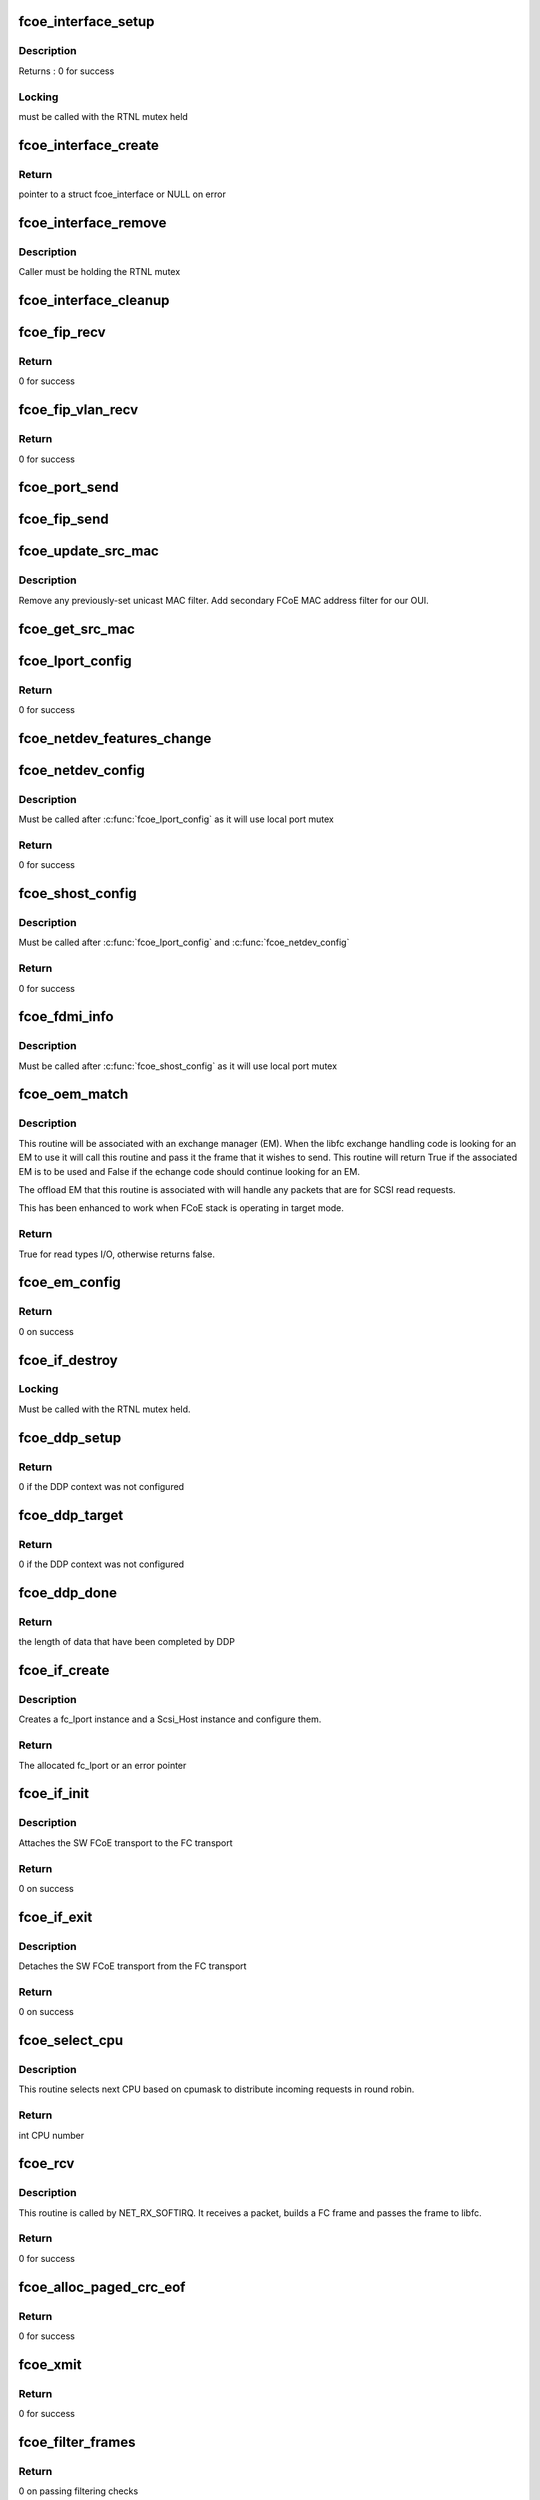 .. -*- coding: utf-8; mode: rst -*-
.. src-file: drivers/scsi/fcoe/fcoe.c

.. _`fcoe_interface_setup`:

fcoe_interface_setup
====================

.. c:function:: int fcoe_interface_setup(struct fcoe_interface *fcoe, struct net_device *netdev)

    Setup a FCoE interface

    :param struct fcoe_interface \*fcoe:
        The new FCoE interface

    :param struct net_device \*netdev:
        The net device that the fcoe interface is on

.. _`fcoe_interface_setup.description`:

Description
-----------

Returns : 0 for success

.. _`fcoe_interface_setup.locking`:

Locking
-------

must be called with the RTNL mutex held

.. _`fcoe_interface_create`:

fcoe_interface_create
=====================

.. c:function:: struct fcoe_interface *fcoe_interface_create(struct net_device *netdev, enum fip_state fip_mode)

    Create a FCoE interface on a net device

    :param struct net_device \*netdev:
        The net device to create the FCoE interface on

    :param enum fip_state fip_mode:
        The mode to use for FIP

.. _`fcoe_interface_create.return`:

Return
------

pointer to a struct fcoe_interface or NULL on error

.. _`fcoe_interface_remove`:

fcoe_interface_remove
=====================

.. c:function:: void fcoe_interface_remove(struct fcoe_interface *fcoe)

    remove FCoE interface from netdev

    :param struct fcoe_interface \*fcoe:
        The FCoE interface to be cleaned up

.. _`fcoe_interface_remove.description`:

Description
-----------

Caller must be holding the RTNL mutex

.. _`fcoe_interface_cleanup`:

fcoe_interface_cleanup
======================

.. c:function:: void fcoe_interface_cleanup(struct fcoe_interface *fcoe)

    Clean up a FCoE interface

    :param struct fcoe_interface \*fcoe:
        The FCoE interface to be cleaned up

.. _`fcoe_fip_recv`:

fcoe_fip_recv
=============

.. c:function:: int fcoe_fip_recv(struct sk_buff *skb, struct net_device *netdev, struct packet_type *ptype, struct net_device *orig_dev)

    Handler for received FIP frames

    :param struct sk_buff \*skb:
        The receive skb

    :param struct net_device \*netdev:
        The associated net device

    :param struct packet_type \*ptype:
        The packet_type structure which was used to register this handler

    :param struct net_device \*orig_dev:
        The original net_device the skb was received on.
        (in case dev is a bond)

.. _`fcoe_fip_recv.return`:

Return
------

0 for success

.. _`fcoe_fip_vlan_recv`:

fcoe_fip_vlan_recv
==================

.. c:function:: int fcoe_fip_vlan_recv(struct sk_buff *skb, struct net_device *netdev, struct packet_type *ptype, struct net_device *orig_dev)

    Handler for received FIP VLAN discovery frames

    :param struct sk_buff \*skb:
        The receive skb

    :param struct net_device \*netdev:
        The associated net device

    :param struct packet_type \*ptype:
        The packet_type structure which was used to register this handler

    :param struct net_device \*orig_dev:
        The original net_device the skb was received on.
        (in case dev is a bond)

.. _`fcoe_fip_vlan_recv.return`:

Return
------

0 for success

.. _`fcoe_port_send`:

fcoe_port_send
==============

.. c:function:: void fcoe_port_send(struct fcoe_port *port, struct sk_buff *skb)

    Send an Ethernet-encapsulated FIP/FCoE frame

    :param struct fcoe_port \*port:
        The FCoE port

    :param struct sk_buff \*skb:
        The FIP/FCoE packet to be sent

.. _`fcoe_fip_send`:

fcoe_fip_send
=============

.. c:function:: void fcoe_fip_send(struct fcoe_ctlr *fip, struct sk_buff *skb)

    Send an Ethernet-encapsulated FIP frame

    :param struct fcoe_ctlr \*fip:
        The FCoE controller

    :param struct sk_buff \*skb:
        The FIP packet to be sent

.. _`fcoe_update_src_mac`:

fcoe_update_src_mac
===================

.. c:function:: void fcoe_update_src_mac(struct fc_lport *lport, u8 *addr)

    Update the Ethernet MAC filters

    :param struct fc_lport \*lport:
        The local port to update the source MAC on

    :param u8 \*addr:
        Unicast MAC address to add

.. _`fcoe_update_src_mac.description`:

Description
-----------

Remove any previously-set unicast MAC filter.
Add secondary FCoE MAC address filter for our OUI.

.. _`fcoe_get_src_mac`:

fcoe_get_src_mac
================

.. c:function:: u8 *fcoe_get_src_mac(struct fc_lport *lport)

    return the Ethernet source address for an lport

    :param struct fc_lport \*lport:
        libfc lport

.. _`fcoe_lport_config`:

fcoe_lport_config
=================

.. c:function:: int fcoe_lport_config(struct fc_lport *lport)

    Set up a local port

    :param struct fc_lport \*lport:
        The local port to be setup

.. _`fcoe_lport_config.return`:

Return
------

0 for success

.. _`fcoe_netdev_features_change`:

fcoe_netdev_features_change
===========================

.. c:function:: void fcoe_netdev_features_change(struct fc_lport *lport, struct net_device *netdev)

    Updates the lport's offload flags based on the LLD netdev's FCoE feature flags

    :param struct fc_lport \*lport:
        *undescribed*

    :param struct net_device \*netdev:
        *undescribed*

.. _`fcoe_netdev_config`:

fcoe_netdev_config
==================

.. c:function:: int fcoe_netdev_config(struct fc_lport *lport, struct net_device *netdev)

    Set up net devive for SW FCoE

    :param struct fc_lport \*lport:
        The local port that is associated with the net device

    :param struct net_device \*netdev:
        The associated net device

.. _`fcoe_netdev_config.description`:

Description
-----------

Must be called after \ :c:func:`fcoe_lport_config`\  as it will use local port mutex

.. _`fcoe_netdev_config.return`:

Return
------

0 for success

.. _`fcoe_shost_config`:

fcoe_shost_config
=================

.. c:function:: int fcoe_shost_config(struct fc_lport *lport, struct device *dev)

    Set up the SCSI host associated with a local port

    :param struct fc_lport \*lport:
        The local port

    :param struct device \*dev:
        The device associated with the SCSI host

.. _`fcoe_shost_config.description`:

Description
-----------

Must be called after \ :c:func:`fcoe_lport_config`\  and \ :c:func:`fcoe_netdev_config`\ 

.. _`fcoe_shost_config.return`:

Return
------

0 for success

.. _`fcoe_fdmi_info`:

fcoe_fdmi_info
==============

.. c:function:: void fcoe_fdmi_info(struct fc_lport *lport, struct net_device *netdev)

    Get FDMI related info from net devive for SW FCoE

    :param struct fc_lport \*lport:
        The local port that is associated with the net device

    :param struct net_device \*netdev:
        The associated net device

.. _`fcoe_fdmi_info.description`:

Description
-----------

Must be called after \ :c:func:`fcoe_shost_config`\  as it will use local port mutex

.. _`fcoe_oem_match`:

fcoe_oem_match
==============

.. c:function:: bool fcoe_oem_match(struct fc_frame *fp)

    The match routine for the offloaded exchange manager

    :param struct fc_frame \*fp:
        The I/O frame

.. _`fcoe_oem_match.description`:

Description
-----------

This routine will be associated with an exchange manager (EM). When
the libfc exchange handling code is looking for an EM to use it will
call this routine and pass it the frame that it wishes to send. This
routine will return True if the associated EM is to be used and False
if the echange code should continue looking for an EM.

The offload EM that this routine is associated with will handle any
packets that are for SCSI read requests.

This has been enhanced to work when FCoE stack is operating in target
mode.

.. _`fcoe_oem_match.return`:

Return
------

True for read types I/O, otherwise returns false.

.. _`fcoe_em_config`:

fcoe_em_config
==============

.. c:function:: int fcoe_em_config(struct fc_lport *lport)

    Allocate and configure an exchange manager

    :param struct fc_lport \*lport:
        The local port that the new EM will be associated with

.. _`fcoe_em_config.return`:

Return
------

0 on success

.. _`fcoe_if_destroy`:

fcoe_if_destroy
===============

.. c:function:: void fcoe_if_destroy(struct fc_lport *lport)

    Tear down a SW FCoE instance

    :param struct fc_lport \*lport:
        The local port to be destroyed

.. _`fcoe_if_destroy.locking`:

Locking
-------

Must be called with the RTNL mutex held.

.. _`fcoe_ddp_setup`:

fcoe_ddp_setup
==============

.. c:function:: int fcoe_ddp_setup(struct fc_lport *lport, u16 xid, struct scatterlist *sgl, unsigned int sgc)

    Call a LLD's ddp_setup through the net device

    :param struct fc_lport \*lport:
        The local port to setup DDP for

    :param u16 xid:
        The exchange ID for this DDP transfer

    :param struct scatterlist \*sgl:
        The scatterlist describing this transfer

    :param unsigned int sgc:
        The number of sg items

.. _`fcoe_ddp_setup.return`:

Return
------

0 if the DDP context was not configured

.. _`fcoe_ddp_target`:

fcoe_ddp_target
===============

.. c:function:: int fcoe_ddp_target(struct fc_lport *lport, u16 xid, struct scatterlist *sgl, unsigned int sgc)

    Call a LLD's ddp_target through the net device

    :param struct fc_lport \*lport:
        The local port to setup DDP for

    :param u16 xid:
        The exchange ID for this DDP transfer

    :param struct scatterlist \*sgl:
        The scatterlist describing this transfer

    :param unsigned int sgc:
        The number of sg items

.. _`fcoe_ddp_target.return`:

Return
------

0 if the DDP context was not configured

.. _`fcoe_ddp_done`:

fcoe_ddp_done
=============

.. c:function:: int fcoe_ddp_done(struct fc_lport *lport, u16 xid)

    Call a LLD's ddp_done through the net device

    :param struct fc_lport \*lport:
        The local port to complete DDP on

    :param u16 xid:
        The exchange ID for this DDP transfer

.. _`fcoe_ddp_done.return`:

Return
------

the length of data that have been completed by DDP

.. _`fcoe_if_create`:

fcoe_if_create
==============

.. c:function:: struct fc_lport *fcoe_if_create(struct fcoe_interface *fcoe, struct device *parent, int npiv)

    Create a FCoE instance on an interface

    :param struct fcoe_interface \*fcoe:
        The FCoE interface to create a local port on

    :param struct device \*parent:
        The device pointer to be the parent in sysfs for the SCSI host

    :param int npiv:
        Indicates if the port is a vport or not

.. _`fcoe_if_create.description`:

Description
-----------

Creates a fc_lport instance and a Scsi_Host instance and configure them.

.. _`fcoe_if_create.return`:

Return
------

The allocated fc_lport or an error pointer

.. _`fcoe_if_init`:

fcoe_if_init
============

.. c:function:: int fcoe_if_init( void)

    Initialization routine for fcoe.ko

    :param  void:
        no arguments

.. _`fcoe_if_init.description`:

Description
-----------

Attaches the SW FCoE transport to the FC transport

.. _`fcoe_if_init.return`:

Return
------

0 on success

.. _`fcoe_if_exit`:

fcoe_if_exit
============

.. c:function:: int __exit fcoe_if_exit( void)

    Tear down fcoe.ko

    :param  void:
        no arguments

.. _`fcoe_if_exit.description`:

Description
-----------

Detaches the SW FCoE transport from the FC transport

.. _`fcoe_if_exit.return`:

Return
------

0 on success

.. _`fcoe_select_cpu`:

fcoe_select_cpu
===============

.. c:function:: unsigned int fcoe_select_cpu( void)

    Selects CPU to handle post-processing of incoming command.

    :param  void:
        no arguments

.. _`fcoe_select_cpu.description`:

Description
-----------

This routine selects next CPU based on cpumask to distribute
incoming requests in round robin.

.. _`fcoe_select_cpu.return`:

Return
------

int CPU number

.. _`fcoe_rcv`:

fcoe_rcv
========

.. c:function:: int fcoe_rcv(struct sk_buff *skb, struct net_device *netdev, struct packet_type *ptype, struct net_device *olddev)

    Receive packets from a net device

    :param struct sk_buff \*skb:
        The received packet

    :param struct net_device \*netdev:
        The net device that the packet was received on

    :param struct packet_type \*ptype:
        The packet type context

    :param struct net_device \*olddev:
        The last device net device

.. _`fcoe_rcv.description`:

Description
-----------

This routine is called by NET_RX_SOFTIRQ. It receives a packet, builds a
FC frame and passes the frame to libfc.

.. _`fcoe_rcv.return`:

Return
------

0 for success

.. _`fcoe_alloc_paged_crc_eof`:

fcoe_alloc_paged_crc_eof
========================

.. c:function:: int fcoe_alloc_paged_crc_eof(struct sk_buff *skb, int tlen)

    Allocate a page to be used for the trailer CRC

    :param struct sk_buff \*skb:
        The packet to be transmitted

    :param int tlen:
        The total length of the trailer

.. _`fcoe_alloc_paged_crc_eof.return`:

Return
------

0 for success

.. _`fcoe_xmit`:

fcoe_xmit
=========

.. c:function:: int fcoe_xmit(struct fc_lport *lport, struct fc_frame *fp)

    Transmit a FCoE frame

    :param struct fc_lport \*lport:
        The local port that the frame is to be transmitted for

    :param struct fc_frame \*fp:
        The frame to be transmitted

.. _`fcoe_xmit.return`:

Return
------

0 for success

.. _`fcoe_filter_frames`:

fcoe_filter_frames
==================

.. c:function:: int fcoe_filter_frames(struct fc_lport *lport, struct fc_frame *fp)

    filter out bad fcoe frames, i.e. bad CRC

    :param struct fc_lport \*lport:
        The local port the frame was received on

    :param struct fc_frame \*fp:
        The received frame

.. _`fcoe_filter_frames.return`:

Return
------

0 on passing filtering checks

.. _`fcoe_recv_frame`:

fcoe_recv_frame
===============

.. c:function:: void fcoe_recv_frame(struct sk_buff *skb)

    process a single received frame

    :param struct sk_buff \*skb:
        frame to process

.. _`fcoe_receive_work`:

fcoe_receive_work
=================

.. c:function:: void fcoe_receive_work(struct work_struct *work)

    The per-CPU worker

    :param struct work_struct \*work:
        The work struct

.. _`fcoe_dev_setup`:

fcoe_dev_setup
==============

.. c:function:: void fcoe_dev_setup( void)

    Setup the link change notification interface

    :param  void:
        no arguments

.. _`fcoe_dev_cleanup`:

fcoe_dev_cleanup
================

.. c:function:: void fcoe_dev_cleanup( void)

    Cleanup the link change notification interface

    :param  void:
        no arguments

.. _`fcoe_device_notification`:

fcoe_device_notification
========================

.. c:function:: int fcoe_device_notification(struct notifier_block *notifier, ulong event, void *ptr)

    Handler for net device events

    :param struct notifier_block \*notifier:
        The context of the notification

    :param ulong event:
        The type of event

    :param void \*ptr:
        The net device that the event was on

.. _`fcoe_device_notification.description`:

Description
-----------

This function is called by the Ethernet driver in case of link change event.

.. _`fcoe_device_notification.return`:

Return
------

0 for success

.. _`fcoe_disable`:

fcoe_disable
============

.. c:function:: int fcoe_disable(struct net_device *netdev)

    Disables a FCoE interface

    :param struct net_device \*netdev:
        The net_device object the Ethernet interface to create on

.. _`fcoe_disable.description`:

Description
-----------

Called from fcoe transport.

.. _`fcoe_disable.return`:

Return
------

0 for success

.. _`fcoe_disable.deprecated`:

Deprecated
----------

use \ :c:func:`fcoe_ctlr_enabled`\ 

.. _`fcoe_enable`:

fcoe_enable
===========

.. c:function:: int fcoe_enable(struct net_device *netdev)

    Enables a FCoE interface

    :param struct net_device \*netdev:
        The net_device object the Ethernet interface to create on

.. _`fcoe_enable.description`:

Description
-----------

Called from fcoe transport.

.. _`fcoe_enable.return`:

Return
------

0 for success

.. _`fcoe_ctlr_enabled`:

fcoe_ctlr_enabled
=================

.. c:function:: int fcoe_ctlr_enabled(struct fcoe_ctlr_device *cdev)

    Enable or disable an FCoE Controller

    :param struct fcoe_ctlr_device \*cdev:
        The FCoE Controller that is being enabled or disabled

.. _`fcoe_ctlr_enabled.description`:

Description
-----------

fcoe_sysfs will ensure that the state of 'enabled' has
changed, so no checking is necessary here. This routine simply
calls fcoe_enable or fcoe_disable, both of which are deprecated.
When those routines are removed the functionality can be merged
here.

.. _`fcoe_ctlr_mode`:

fcoe_ctlr_mode
==============

.. c:function:: void fcoe_ctlr_mode(struct fcoe_ctlr_device *ctlr_dev)

    Switch FIP mode

    :param struct fcoe_ctlr_device \*ctlr_dev:
        *undescribed*

.. _`fcoe_ctlr_mode.description`:

Description
-----------

When the FIP mode has been changed we need to update
the multicast addresses to ensure we get the correct
frames.

.. _`fcoe_destroy`:

fcoe_destroy
============

.. c:function:: int fcoe_destroy(struct net_device *netdev)

    Destroy a FCoE interface

    :param struct net_device \*netdev:
        The net_device object the Ethernet interface to create on

.. _`fcoe_destroy.description`:

Description
-----------

Called from fcoe transport

.. _`fcoe_destroy.return`:

Return
------

0 for success

.. _`fcoe_destroy_work`:

fcoe_destroy_work
=================

.. c:function:: void fcoe_destroy_work(struct work_struct *work)

    Destroy a FCoE port in a deferred work context

    :param struct work_struct \*work:
        Handle to the FCoE port to be destroyed

.. _`fcoe_match`:

fcoe_match
==========

.. c:function:: bool fcoe_match(struct net_device *netdev)

    Check if the FCoE is supported on the given netdevice

    :param struct net_device \*netdev:
        The net_device object the Ethernet interface to create on

.. _`fcoe_match.description`:

Description
-----------

Called from fcoe transport.

.. _`fcoe_match.return`:

Return
------

always returns true as this is the default FCoE transport,
i.e., support all netdevs.

.. _`fcoe_dcb_create`:

fcoe_dcb_create
===============

.. c:function:: void fcoe_dcb_create(struct fcoe_interface *fcoe)

    Initialize DCB attributes and hooks

    :param struct fcoe_interface \*fcoe:
        *undescribed*

.. _`_fcoe_create`:

_fcoe_create
============

.. c:function:: int _fcoe_create(struct net_device *netdev, enum fip_mode fip_mode, enum fcoe_create_link_state link_state)

    (internal) Create a fcoe interface

    :param struct net_device \*netdev:
        The net_device object the Ethernet interface to create on

    :param enum fip_mode fip_mode:
        The FIP mode for this creation

    :param enum fcoe_create_link_state link_state:
        The ctlr link state on creation

.. _`_fcoe_create.description`:

Description
-----------

Called from either the libfcoe 'create' module parameter
via fcoe_create or from fcoe_syfs's ctlr_create file.

libfcoe's 'create' module parameter is deprecated so some
consolidation of code can be done when that interface is
removed.

.. _`fcoe_create`:

fcoe_create
===========

.. c:function:: int fcoe_create(struct net_device *netdev, enum fip_mode fip_mode)

    Create a fcoe interface

    :param struct net_device \*netdev:
        The net_device object the Ethernet interface to create on

    :param enum fip_mode fip_mode:
        The FIP mode for this creation

.. _`fcoe_create.description`:

Description
-----------

Called from fcoe transport

.. _`fcoe_create.return`:

Return
------

0 for success

.. _`fcoe_ctlr_alloc`:

fcoe_ctlr_alloc
===============

.. c:function:: int fcoe_ctlr_alloc(struct net_device *netdev)

    Allocate a fcoe interface from fcoe_sysfs

    :param struct net_device \*netdev:
        The net_device to be used by the allocated FCoE Controller

.. _`fcoe_ctlr_alloc.description`:

Description
-----------

This routine is called from fcoe_sysfs. It will start the fcoe_ctlr
in a link_down state. The allows the user an opportunity to configure
the FCoE Controller from sysfs before enabling the FCoE Controller.

Creating in with this routine starts the FCoE Controller in Fabric
mode. The user can change to VN2VN or another mode before enabling.

.. _`fcoe_link_ok`:

fcoe_link_ok
============

.. c:function:: int fcoe_link_ok(struct fc_lport *lport)

    Check if the link is OK for a local port

    :param struct fc_lport \*lport:
        The local port to check link on

.. _`fcoe_link_ok.return`:

Return
------

0 if link is UP and OK, -1 if not

.. _`fcoe_percpu_clean`:

fcoe_percpu_clean
=================

.. c:function:: void fcoe_percpu_clean(struct fc_lport *lport)

    Clear all pending skbs for an local port

    :param struct fc_lport \*lport:
        The local port whose skbs are to be cleared

.. _`fcoe_percpu_clean.description`:

Description
-----------

Must be called with fcoe_create_mutex held to single-thread completion.

This flushes the pending skbs by flush the work item for each CPU. The work
item on each possible CPU is flushed because we may have used the per-CPU
struct of an offline CPU.

.. _`fcoe_reset`:

fcoe_reset
==========

.. c:function:: int fcoe_reset(struct Scsi_Host *shost)

    Reset a local port

    :param struct Scsi_Host \*shost:
        The SCSI host associated with the local port to be reset

.. _`fcoe_reset.return`:

Return
------

Always 0 (return value required by FC transport template)

.. _`fcoe_hostlist_lookup_port`:

fcoe_hostlist_lookup_port
=========================

.. c:function:: struct fcoe_interface *fcoe_hostlist_lookup_port(const struct net_device *netdev)

    Find the FCoE interface associated with a net device

    :param const struct net_device \*netdev:
        The net device used as a key

.. _`fcoe_hostlist_lookup_port.locking`:

Locking
-------

Must be called with the RNL mutex held.

.. _`fcoe_hostlist_lookup_port.return`:

Return
------

NULL or the FCoE interface

.. _`fcoe_hostlist_lookup`:

fcoe_hostlist_lookup
====================

.. c:function:: struct fc_lport *fcoe_hostlist_lookup(const struct net_device *netdev)

    Find the local port associated with a given net device

    :param const struct net_device \*netdev:
        The netdevice used as a key

.. _`fcoe_hostlist_lookup.locking`:

Locking
-------

Must be called with the RTNL mutex held

.. _`fcoe_hostlist_lookup.return`:

Return
------

NULL or the local port

.. _`fcoe_hostlist_add`:

fcoe_hostlist_add
=================

.. c:function:: int fcoe_hostlist_add(const struct fc_lport *lport)

    Add the FCoE interface identified by a local port to the hostlist

    :param const struct fc_lport \*lport:
        The local port that identifies the FCoE interface to be added

.. _`fcoe_hostlist_add.locking`:

Locking
-------

must be called with the RTNL mutex held

.. _`fcoe_hostlist_add.return`:

Return
------

0 for success

.. _`fcoe_hostlist_del`:

fcoe_hostlist_del
=================

.. c:function:: void fcoe_hostlist_del(const struct fc_lport *lport)

    Remove the FCoE interface identified by a local port to the hostlist

    :param const struct fc_lport \*lport:
        The local port that identifies the FCoE interface to be added

.. _`fcoe_hostlist_del.locking`:

Locking
-------

must be called with the RTNL mutex held

.. _`fcoe_init`:

fcoe_init
=========

.. c:function:: int fcoe_init( void)

    Initialize fcoe.ko

    :param  void:
        no arguments

.. _`fcoe_init.return`:

Return
------

0 on success, or a negative value on failure

.. _`fcoe_exit`:

fcoe_exit
=========

.. c:function:: void __exit fcoe_exit( void)

    Clean up fcoe.ko

    :param  void:
        no arguments

.. _`fcoe_exit.return`:

Return
------

0 on success or a  negative value on failure

.. _`fcoe_flogi_resp`:

fcoe_flogi_resp
===============

.. c:function:: void fcoe_flogi_resp(struct fc_seq *seq, struct fc_frame *fp, void *arg)

    FCoE specific FLOGI and FDISC response handler

    :param struct fc_seq \*seq:
        active sequence in the FLOGI or FDISC exchange

    :param struct fc_frame \*fp:
        response frame, or error encoded in a pointer (timeout)

    :param void \*arg:
        pointer to the fcoe_ctlr structure

.. _`fcoe_flogi_resp.description`:

Description
-----------

This handles MAC address management for FCoE, then passes control on to
the libfc FLOGI response handler.

.. _`fcoe_logo_resp`:

fcoe_logo_resp
==============

.. c:function:: void fcoe_logo_resp(struct fc_seq *seq, struct fc_frame *fp, void *arg)

    FCoE specific LOGO response handler

    :param struct fc_seq \*seq:
        active sequence in the LOGO exchange

    :param struct fc_frame \*fp:
        response frame, or error encoded in a pointer (timeout)

    :param void \*arg:
        pointer to the fcoe_ctlr structure

.. _`fcoe_logo_resp.description`:

Description
-----------

This handles MAC address management for FCoE, then passes control on to
the libfc LOGO response handler.

.. _`fcoe_elsct_send`:

fcoe_elsct_send
===============

.. c:function:: struct fc_seq *fcoe_elsct_send(struct fc_lport *lport, u32 did, struct fc_frame *fp, unsigned int op, void (*resp)(struct fc_seq *, struct fc_frame *, void *), void *arg, u32 timeout)

    FCoE specific ELS handler

    :param struct fc_lport \*lport:
        *undescribed*

    :param u32 did:
        *undescribed*

    :param struct fc_frame \*fp:
        *undescribed*

    :param unsigned int op:
        *undescribed*

    :param void (\*resp)(struct fc_seq \*, struct fc_frame \*, void \*):
        *undescribed*

    :param void \*arg:
        *undescribed*

    :param u32 timeout:
        *undescribed*

.. _`fcoe_elsct_send.description`:

Description
-----------

This does special case handling of FIP encapsualted ELS exchanges for FCoE,
using FCoE specific response handlers and passing the FIP controller as
the argument (the lport is still available from the exchange).

Most of the work here is just handed off to the libfc routine.

.. _`fcoe_vport_create`:

fcoe_vport_create
=================

.. c:function:: int fcoe_vport_create(struct fc_vport *vport, bool disabled)

    create an fc_host/scsi_host for a vport

    :param struct fc_vport \*vport:
        fc_vport object to create a new fc_host for

    :param bool disabled:
        start the new fc_host in a disabled state by default?

.. _`fcoe_vport_create.return`:

Return
------

0 for success

.. _`fcoe_vport_destroy`:

fcoe_vport_destroy
==================

.. c:function:: int fcoe_vport_destroy(struct fc_vport *vport)

    destroy the fc_host/scsi_host for a vport

    :param struct fc_vport \*vport:
        fc_vport object that is being destroyed

.. _`fcoe_vport_destroy.return`:

Return
------

0 for success

.. _`fcoe_vport_remove`:

fcoe_vport_remove
=================

.. c:function:: void fcoe_vport_remove(struct fc_lport *lport)

    remove attached vports

    :param struct fc_lport \*lport:
        lport for which the vports should be removed

.. _`fcoe_vport_disable`:

fcoe_vport_disable
==================

.. c:function:: int fcoe_vport_disable(struct fc_vport *vport, bool disable)

    change vport state

    :param struct fc_vport \*vport:
        vport to bring online/offline

    :param bool disable:
        should the vport be disabled?

.. _`fcoe_set_vport_symbolic_name`:

fcoe_set_vport_symbolic_name
============================

.. c:function:: void fcoe_set_vport_symbolic_name(struct fc_vport *vport)

    append vport string to symbolic name

    :param struct fc_vport \*vport:
        fc_vport with a new symbolic name string

.. _`fcoe_set_vport_symbolic_name.description`:

Description
-----------

After generating a new symbolic name string, a new RSPN_ID request is
sent to the name server.  There is no response handler, so if it fails
for some reason it will not be retried.

.. _`fcoe_set_port_id`:

fcoe_set_port_id
================

.. c:function:: void fcoe_set_port_id(struct fc_lport *lport, u32 port_id, struct fc_frame *fp)

    Callback from libfc when Port_ID is set.

    :param struct fc_lport \*lport:
        the local port

    :param u32 port_id:
        the port ID

    :param struct fc_frame \*fp:
        the received frame, if any, that caused the port_id to be set.

.. _`fcoe_set_port_id.description`:

Description
-----------

This routine handles the case where we received a FLOGI and are
entering point-to-point mode.  We need to call \ :c:func:`fcoe_ctlr_recv_flogi`\ 
so it can set the non-mapped mode and gateway address.

The FLOGI LS_ACC is handled by \ :c:func:`fcoe_flogi_resp`\ .

.. This file was automatic generated / don't edit.

